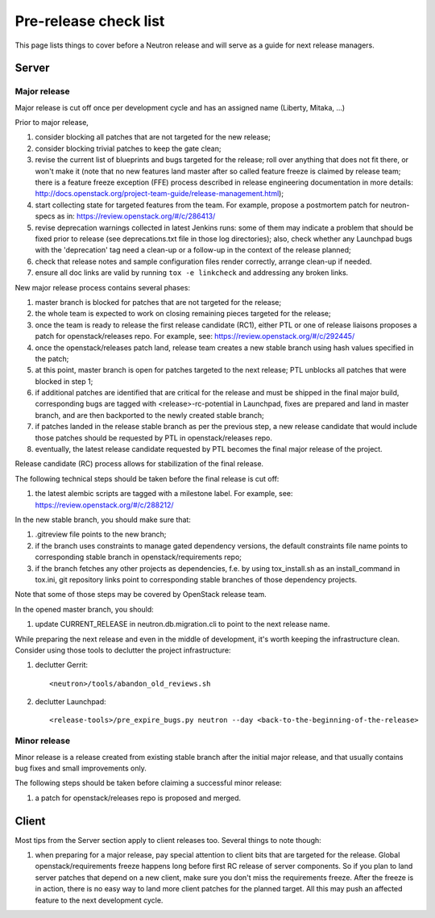 Pre-release check list
======================

This page lists things to cover before a Neutron release and will serve as a
guide for next release managers.

Server
------

Major release
~~~~~~~~~~~~~

Major release is cut off once per development cycle and has an assigned name
(Liberty, Mitaka, ...)

Prior to major release,

#. consider blocking all patches that are not targeted for the new release;
#. consider blocking trivial patches to keep the gate clean;
#. revise the current list of blueprints and bugs targeted for the release;
   roll over anything that does not fit there, or won't make it (note that no
   new features land master after so called feature freeze is claimed by
   release team; there is a feature freeze exception (FFE) process described in
   release engineering documentation in more details:
   http://docs.openstack.org/project-team-guide/release-management.html);
#. start collecting state for targeted features from the team. For example,
   propose a postmortem patch for neutron-specs as in:
   https://review.openstack.org/#/c/286413/
#. revise deprecation warnings collected in latest Jenkins runs: some of them
   may indicate a problem that should be fixed prior to release (see
   deprecations.txt file in those log directories); also, check whether any
   Launchpad bugs with the 'deprecation' tag need a clean-up or a follow-up in
   the context of the release planned;
#. check that release notes and sample configuration files render correctly,
   arrange clean-up if needed.
#. ensure all doc links are valid by running ``tox -e linkcheck`` and
   addressing any broken links.

New major release process contains several phases:

#. master branch is blocked for patches that are not targeted for the release;
#. the whole team is expected to work on closing remaining pieces targeted for
   the release;
#. once the team is ready to release the first release candidate (RC1), either
   PTL or one of release liaisons proposes a patch for openstack/releases repo.
   For example, see: https://review.openstack.org/#/c/292445/
#. once the openstack/releases patch land, release team creates a new stable
   branch using hash values specified in the patch;
#. at this point, master branch is open for patches targeted to the next
   release; PTL unblocks all patches that were blocked in step 1;
#. if additional patches are identified that are critical for the release and
   must be shipped in the final major build, corresponding bugs are tagged
   with <release>-rc-potential in Launchpad, fixes are prepared and land in
   master branch, and are then backported to the newly created stable branch;
#. if patches landed in the release stable branch as per the previous step, a
   new release candidate that would include those patches should be requested
   by PTL in openstack/releases repo.
#. eventually, the latest release candidate requested by PTL becomes the final
   major release of the project.

Release candidate (RC) process allows for stabilization of the final release.

The following technical steps should be taken before the final release is cut
off:

#. the latest alembic scripts are tagged with a milestone label. For example,
   see: https://review.openstack.org/#/c/288212/

In the new stable branch, you should make sure that:

#. .gitreview file points to the new branch;
#. if the branch uses constraints to manage gated dependency versions, the
   default constraints file name points to corresponding stable branch in
   openstack/requirements repo;
#. if the branch fetches any other projects as dependencies, f.e. by using
   tox_install.sh as an install_command in tox.ini, git repository links point
   to corresponding stable branches of those dependency projects.

Note that some of those steps may be covered by OpenStack release team.

In the opened master branch, you should:

#. update CURRENT_RELEASE in neutron.db.migration.cli to point to the next
   release name.

While preparing the next release and even in the middle of development, it's
worth keeping the infrastructure clean. Consider using those tools to declutter
the project infrastructure:

#. declutter Gerrit::

    <neutron>/tools/abandon_old_reviews.sh

#. declutter Launchpad::

    <release-tools>/pre_expire_bugs.py neutron --day <back-to-the-beginning-of-the-release>


Minor release
~~~~~~~~~~~~~

Minor release is a release created from existing stable branch after the
initial major release, and that usually contains bug fixes and small
improvements only.

The following steps should be taken before claiming a successful minor release:

#. a patch for openstack/releases repo is proposed and merged.


Client
------

Most tips from the Server section apply to client releases too. Several things
to note though:

#. when preparing for a major release, pay special attention to client bits
   that are targeted for the release. Global openstack/requirements freeze
   happens long before first RC release of server components. So if you plan to
   land server patches that depend on a new client, make sure you don't miss
   the requirements freeze. After the freeze is in action, there is no easy way
   to land more client patches for the planned target. All this may push an
   affected feature to the next development cycle.
